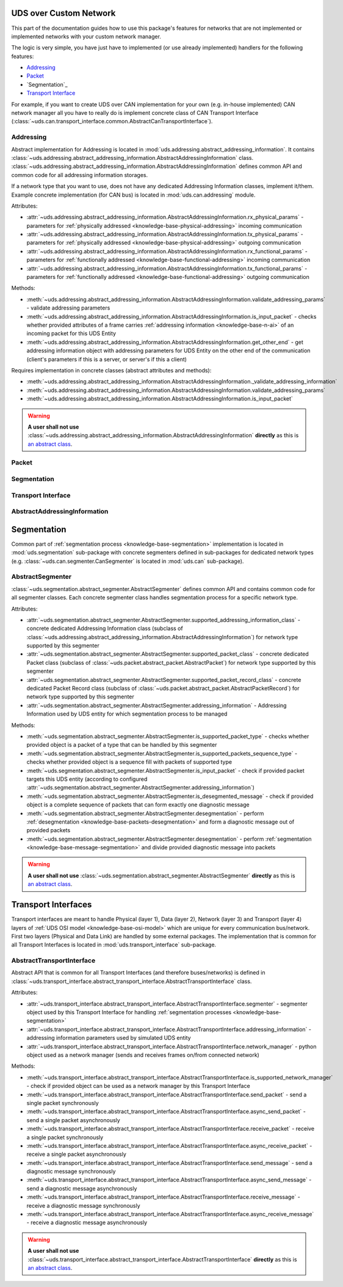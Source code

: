UDS over Custom Network
=======================
This part of the documentation guides how to use this package's features for networks that are not implemented
or implemented networks with your custom network manager.

The logic is very simple, you have just have to implemented (or use already implemented) handlers for
the following features:

- `Addressing`_
- `Packet`_
- `Segmentation`_
- `Transport Interface`_

For example, if you want to create UDS over CAN implementation for your own (e.g. in-house implemented) CAN network
manager all you have to really do is implement concrete class of CAN Transport Interface
(:class:`~uds.can.transport_interface.common.AbstractCanTransportInterface`).


Addressing
----------
Abstract implementation for Addressing is located in :mod:`uds.addressing.abstract_addressing_information`.
It contains :class:`~uds.addressing.abstract_addressing_information.AbstractAddressingInformation` class.
:class:`~uds.addressing.abstract_addressing_information.AbstractAddressingInformation` defines common API and
common code for all addressing information storages.

If a network type that you want to use, does not have any dedicated Addressing Information classes, implement it/them.
Example concrete implementation (for CAN bus) is located in :mod:`uds.can.addressing` module.

Attributes:

- :attr:`~uds.addressing.abstract_addressing_information.AbstractAddressingInformation.rx_physical_params`
  - parameters for :ref:`physically addressed <knowledge-base-physical-addressing>` incoming communication
- :attr:`~uds.addressing.abstract_addressing_information.AbstractAddressingInformation.tx_physical_params`
  - parameters for :ref:`physically addressed <knowledge-base-physical-addressing>` outgoing communication
- :attr:`~uds.addressing.abstract_addressing_information.AbstractAddressingInformation.rx_functional_params`
  - parameters for :ref:`functionally addressed <knowledge-base-functional-addressing>` incoming communication
- :attr:`~uds.addressing.abstract_addressing_information.AbstractAddressingInformation.tx_functional_params`
  - parameters for :ref:`functionally addressed <knowledge-base-functional-addressing>` outgoing communication

Methods:

- :meth:`~uds.addressing.abstract_addressing_information.AbstractAddressingInformation.validate_addressing_params`
  - validate addressing parameters
- :meth:`~uds.addressing.abstract_addressing_information.AbstractAddressingInformation.is_input_packet`
  - checks whether provided attributes of a frame carries :ref:`addressing information <knowledge-base-n-ai>`
  of an incoming packet for this UDS Entity
- :meth:`~uds.addressing.abstract_addressing_information.AbstractAddressingInformation.get_other_end`
  - get addressing information object with addressing parameters for UDS Entity on the other end of the communication
  (client's parameters if this is a server, or server's if this a client)

Requires implementation in concrete classes (abstract attributes and methods):

- :meth:`~uds.addressing.abstract_addressing_information.AbstractAddressingInformation._validate_addressing_information`
- :meth:`~uds.addressing.abstract_addressing_information.AbstractAddressingInformation.validate_addressing_params`
- :meth:`~uds.addressing.abstract_addressing_information.AbstractAddressingInformation.is_input_packet`

.. warning:: **A user shall not use**
  :class:`~uds.addressing.abstract_addressing_information.AbstractAddressingInformation`
  **directly** as this is `an abstract class <https://en.wikipedia.org/wiki/Abstract_type>`_.


Packet
------




Segmentation
------------


Transport Interface
-------------------






AbstractAddressingInformation
-----------------------------







Segmentation
============
Common part of :ref:`segmentation process <knowledge-base-segmentation>` implementation is located in
:mod:`uds.segmentation` sub-package with concrete segmenters defined in sub-packages for dedicated network
types (e.g. :class:`~uds.can.segmenter.CanSegmenter` is located in :mod:`uds.can` sub-package).


AbstractSegmenter
-----------------
:class:`~uds.segmentation.abstract_segmenter.AbstractSegmenter` defines common API and contains common code for all
segmenter classes. Each concrete segmenter class handles segmentation process for a specific network type.

Attributes:

- :attr:`~uds.segmentation.abstract_segmenter.AbstractSegmenter.supported_addressing_information_class` - concrete
  dedicated Addressing Information class (subclass of
  :class:`~uds.addressing.abstract_addressing_information.AbstractAddressingInformation`)
  for network type supported by this segmenter
- :attr:`~uds.segmentation.abstract_segmenter.AbstractSegmenter.supported_packet_class` - concrete
  dedicated Packet class (subclass of :class:`~uds.packet.abstract_packet.AbstractPacket`)
  for network type supported by this segmenter
- :attr:`~uds.segmentation.abstract_segmenter.AbstractSegmenter.supported_packet_record_class` - concrete
  dedicated Packet Record class (subclass of :class:`~uds.packet.abstract_packet.AbstractPacketRecord`)
  for network type supported by this segmenter
- :attr:`~uds.segmentation.abstract_segmenter.AbstractSegmenter.addressing_information` - Addressing Information used
  by UDS entity for which segmentation process to be managed

Methods:

- :meth:`~uds.segmentation.abstract_segmenter.AbstractSegmenter.is_supported_packet_type` - checks whether provided
  object is a packet of a type that can be handled by this segmenter
- :meth:`~uds.segmentation.abstract_segmenter.AbstractSegmenter.is_supported_packets_sequence_type` - checks whether
  provided object is a sequence fill with packets of supported type
- :meth:`~uds.segmentation.abstract_segmenter.AbstractSegmenter.is_input_packet` - check if provided packet targets
  this UDS entity (according to configured
  :attr:`~uds.segmentation.abstract_segmenter.AbstractSegmenter.addressing_information`)
- :meth:`~uds.segmentation.abstract_segmenter.AbstractSegmenter.is_desegmented_message` - check if provided object is
  a complete sequence of packets that can form exactly one diagnostic message
- :meth:`~uds.segmentation.abstract_segmenter.AbstractSegmenter.desegmentation` - perform
  :ref:`desegmentation <knowledge-base-packets-desegmentation>` and form a diagnostic message out of provided packets
- :meth:`~uds.segmentation.abstract_segmenter.AbstractSegmenter.desegmentation` - perform
  :ref:`segmentation <knowledge-base-message-segmentation>` and divide provided diagnostic message into packets

.. warning:: **A user shall not use**
  :class:`~uds.segmentation.abstract_segmenter.AbstractSegmenter`
  **directly** as this is `an abstract class <https://en.wikipedia.org/wiki/Abstract_type>`_.




Transport Interfaces
====================
Transport interfaces are meant to handle Physical (layer 1), Data (layer 2), Network (layer 3) and Transport (layer 4)
layers of :ref:`UDS OSI model <knowledge-base-osi-model>` which are unique for every communication bus/network.
First two layers (Physical and Data Link) are handled by some external packages.
The implementation that is common for all Transport Interfaces is located in :mod:`uds.transport_interface`
sub-package.


AbstractTransportInterface
--------------------------
Abstract API that is common for all Transport Interfaces (and therefore buses/networks) is defined in
:class:`~uds.transport_interface.abstract_transport_interface.AbstractTransportInterface` class.

Attributes:

- :attr:`~uds.transport_interface.abstract_transport_interface.AbstractTransportInterface.segmenter` - segmenter object
  used by this Transport Interface for handling :ref:`segmentation processes <knowledge-base-segmentation>`
- :attr:`~uds.transport_interface.abstract_transport_interface.AbstractTransportInterface.addressing_information`
  - addressing information parameters used by simulated UDS entity
- :attr:`~uds.transport_interface.abstract_transport_interface.AbstractTransportInterface.network_manager`
  - python object used as a network manager (sends and receives frames on/from connected network)

Methods:

- :meth:`~uds.transport_interface.abstract_transport_interface.AbstractTransportInterface.is_supported_network_manager`
  - check if provided object can be used as a network manager by this Transport Interface
- :meth:`~uds.transport_interface.abstract_transport_interface.AbstractTransportInterface.send_packet` - send a single
  packet synchronously
- :meth:`~uds.transport_interface.abstract_transport_interface.AbstractTransportInterface.async_send_packet` - send
  a single packet asynchronously
- :meth:`~uds.transport_interface.abstract_transport_interface.AbstractTransportInterface.receive_packet` - receive
  a single packet synchronously
- :meth:`~uds.transport_interface.abstract_transport_interface.AbstractTransportInterface.async_receive_packet`
  - receive a single packet asynchronously
- :meth:`~uds.transport_interface.abstract_transport_interface.AbstractTransportInterface.send_message` - send
  a diagnostic message synchronously
- :meth:`~uds.transport_interface.abstract_transport_interface.AbstractTransportInterface.async_send_message` - send
  a diagnostic message asynchronously
- :meth:`~uds.transport_interface.abstract_transport_interface.AbstractTransportInterface.receive_message` - receive
  a diagnostic message synchronously
- :meth:`~uds.transport_interface.abstract_transport_interface.AbstractTransportInterface.async_receive_message`
  - receive a diagnostic message asynchronously

.. warning:: **A user shall not use**
  :class:`~uds.transport_interface.abstract_transport_interface.AbstractTransportInterface`
  **directly** as this is `an abstract class <https://en.wikipedia.org/wiki/Abstract_type>`_.
